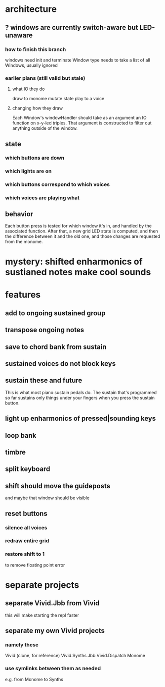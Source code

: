 * architecture
** ? windows are currently switch-aware but LED-unaware
*** how to finish this branch
windows need init and terminate
Window type needs to take a list of all Windows, usually ignored
*** earlier plans (still valid but stale)
**** what IO they do
 draw to monome
 mutate state
 play to a voice
**** changing how they draw
 Each Window's windowHandler should take as an argument an IO function on x-y-led triples.
 That argument is constructed to filter out anything outside of the window.
** state
*** which buttons are down
*** which lights are on
*** which buttons correspond to which voices
*** which voices are playing what
** behavior
Each button press is tested for which window it's in, and handled by the associated function.
After that, a new grid LED state is computed, and then the difference between it and the old one, and those changes are requested from the monome.
* mystery: shifted enharmonics of sustianed notes make cool sounds
* features
** add to ongoing sustained group
** transpose ongoing notes
** save to chord bank from sustain
** sustained voices do not block keys
** sustain these and future
This is what most piano sustain pedals do.
The sustain that's programmed so far sustains only things under your fingers when you press the sustain button.
** light up enharmonics of pressed|sounding keys
** loop bank
** timbre
** split keyboard
** shift should move the guideposts
and maybe that window should be visible
** reset buttons
*** silence all voices
*** redraw entire grid
*** restore shift to 1
to remove floating point error
* separate projects
** separate Vivid.Jbb from Vivid
 this will make starting the repl faster
** separate my own Vivid projects
*** namely these
Vivid (clone, for reference)
Vivid.Synths.Jbb
Vivid.Dispatch
Monome
*** use symlinks between them as needed
e.g. from Monome to Synths
